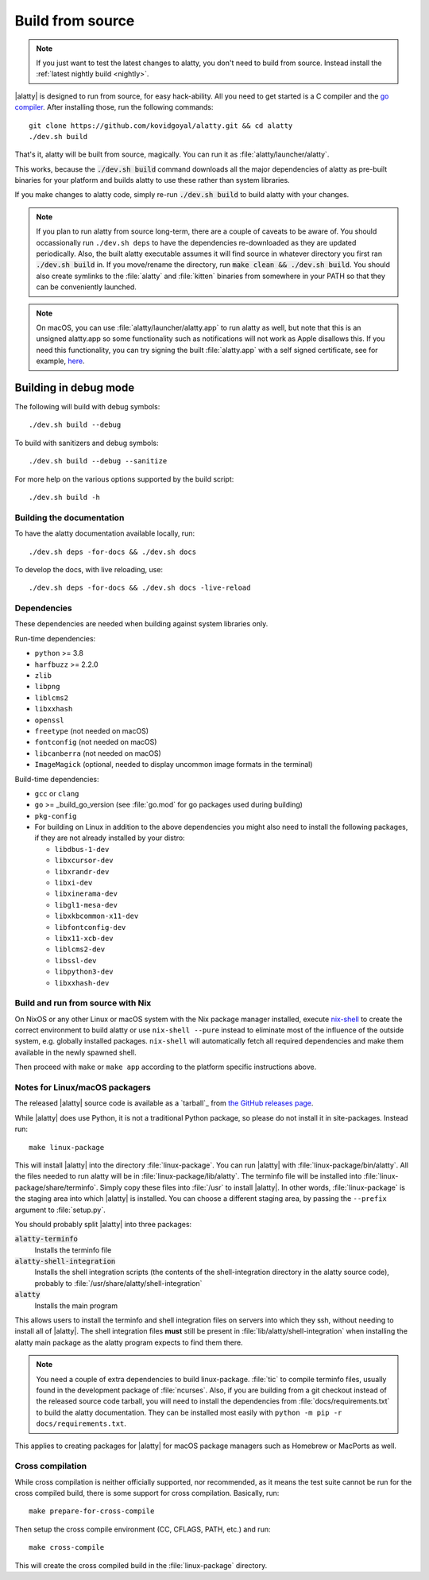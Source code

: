 Build from source
==================

.. image:: https://github.com/kovidgoyal/alatty/workflows/CI/badge.svg
  :alt: Build status
  :target: https://github.com/kovidgoyal/alatty/actions?query=workflow%3ACI

.. note::
   If you just want to test the latest changes to alatty, you don't need to build
   from source. Instead install the :ref:`latest nightly build <nightly>`.

.. highlight:: sh

|alatty| is designed to run from source, for easy hack-ability. All you need to
get started is a C compiler and the `go compiler
<https://go.dev/doc/install>`__. After installing those, run the following commands::

    git clone https://github.com/kovidgoyal/alatty.git && cd alatty
    ./dev.sh build

That's it, alatty will be built from source, magically. You can run it as
:file:`alatty/launcher/alatty`.

This works, because the :code:`./dev.sh build` command downloads all the major
dependencies of alatty as pre-built binaries for your platform and builds alatty
to use these rather than system libraries.

If you make changes to alatty code, simply re-run :code:`./dev.sh build`
to build alatty with your changes.

.. note::
   If you plan to run alatty from source long-term, there are a couple of
   caveats to be aware of. You should occassionally run ``./dev.sh deps``
   to have the dependencies re-downloaded as they are updated periodically.
   Also, the built alatty executable assumes it will find source in whatever
   directory you first ran :code:`./dev.sh build` in. If you move/rename the
   directory, run :code:`make clean && ./dev.sh build`. You should also create
   symlinks to the :file:`alatty` and :file:`kitten` binaries from somewhere
   in your PATH so that they can be conveniently launched.

.. note::
   On macOS, you can use :file:`alatty/launcher/alatty.app` to run alatty as well,
   but note that this is an unsigned alatty.app so some functionality such as
   notifications will not work as Apple disallows this.  If you need this
   functionality, you can try signing the built :file:`alatty.app` with a self
   signed certificate, see for example, `here
   <https://stackoverflow.com/questions/27474751/how-can-i-codesign-an-app-without-being-in-the-mac-developer-program/27474942>`__.

Building in debug mode
^^^^^^^^^^^^^^^^^^^^^^^^^^

The following will build with debug symbols::

    ./dev.sh build --debug

To build with sanitizers and debug symbols::

    ./dev.sh build --debug --sanitize

For more help on the various options supported by the build script::

    ./dev.sh build -h


Building the documentation
-------------------------------------

To have the alatty documentation available locally, run::

    ./dev.sh deps -for-docs && ./dev.sh docs

To develop the docs, with live reloading, use::

    ./dev.sh deps -for-docs && ./dev.sh docs -live-reload

Dependencies
----------------

These dependencies are needed when building against system libraries only.

Run-time dependencies:

* ``python`` >= 3.8
* ``harfbuzz`` >= 2.2.0
* ``zlib``
* ``libpng``
* ``liblcms2``
* ``libxxhash``
* ``openssl``
* ``freetype`` (not needed on macOS)
* ``fontconfig`` (not needed on macOS)
* ``libcanberra`` (not needed on macOS)
* ``ImageMagick`` (optional, needed to display uncommon image formats in the terminal)


Build-time dependencies:

* ``gcc`` or ``clang``
* ``go`` >= _build_go_version (see :file:`go.mod` for go packages used during building)
* ``pkg-config``
* For building on Linux in addition to the above dependencies you might also
  need to install the following packages, if they are not already installed by
  your distro:

  - ``libdbus-1-dev``
  - ``libxcursor-dev``
  - ``libxrandr-dev``
  - ``libxi-dev``
  - ``libxinerama-dev``
  - ``libgl1-mesa-dev``
  - ``libxkbcommon-x11-dev``
  - ``libfontconfig-dev``
  - ``libx11-xcb-dev``
  - ``liblcms2-dev``
  - ``libssl-dev``
  - ``libpython3-dev``
  - ``libxxhash-dev``


Build and run from source with Nix
-------------------------------------------

On NixOS or any other Linux or macOS system with the Nix package manager
installed, execute `nix-shell
<https://nixos.org/guides/nix-pills/developing-with-nix-shell.html>`__ to create
the correct environment to build alatty or use ``nix-shell --pure`` instead to
eliminate most of the influence of the outside system, e.g. globally installed
packages. ``nix-shell`` will automatically fetch all required dependencies and
make them available in the newly spawned shell.

Then proceed with ``make`` or ``make app`` according to the platform specific
instructions above.

.. _packagers:

Notes for Linux/macOS packagers
----------------------------------

The released |alatty| source code is available as a `tarball`_ from
`the GitHub releases page <https://github.com/kovidgoyal/alatty/releases>`__.

While |alatty| does use Python, it is not a traditional Python package, so please
do not install it in site-packages.
Instead run::

    make linux-package

This will install |alatty| into the directory :file:`linux-package`. You can run
|alatty| with :file:`linux-package/bin/alatty`. All the files needed to run alatty
will be in :file:`linux-package/lib/alatty`. The terminfo file will be installed
into :file:`linux-package/share/terminfo`. Simply copy these files into
:file:`/usr` to install |alatty|. In other words, :file:`linux-package` is the
staging area into which |alatty| is installed. You can choose a different staging
area, by passing the ``--prefix`` argument to :file:`setup.py`.

You should probably split |alatty| into three packages:

:code:`alatty-terminfo`
    Installs the terminfo file

:code:`alatty-shell-integration`
    Installs the shell integration scripts (the contents of the
    shell-integration directory in the alatty source code), probably to
    :file:`/usr/share/alatty/shell-integration`

:code:`alatty`
    Installs the main program

This allows users to install the terminfo and shell integration files on
servers into which they ssh, without needing to install all of |alatty|. The
shell integration files **must** still be present in
:file:`lib/alatty/shell-integration` when installing the alatty main package as
the alatty program expects to find them there.

.. note::
   You need a couple of extra dependencies to build linux-package. :file:`tic`
   to compile terminfo files, usually found in the development package of
   :file:`ncurses`. Also, if you are building from a git checkout instead of the
   released source code tarball, you will need to install the dependencies from
   :file:`docs/requirements.txt` to build the alatty documentation. They can be
   installed most easily with ``python -m pip -r docs/requirements.txt``.

This applies to creating packages for |alatty| for macOS package managers such as
Homebrew or MacPorts as well.

Cross compilation
-------------------

While cross compilation is neither officially supported, nor recommended, as it
means the test suite cannot be run for the cross compiled build, there is some
support for cross compilation. Basically, run::

    make prepare-for-cross-compile

Then setup the cross compile environment (CC, CFLAGS, PATH, etc.) and run::

    make cross-compile

This will create the cross compiled build in the :file:`linux-package`
directory.

